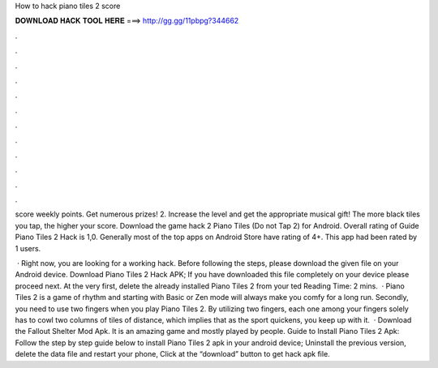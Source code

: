 How to hack piano tiles 2 score



𝐃𝐎𝐖𝐍𝐋𝐎𝐀𝐃 𝐇𝐀𝐂𝐊 𝐓𝐎𝐎𝐋 𝐇𝐄𝐑𝐄 ===> http://gg.gg/11pbpg?344662



.



.



.



.



.



.



.



.



.



.



.



.

score weekly points. Get numerous prizes! 2. Increase the level and get the appropriate musical gift! The more black tiles you tap, the higher your score. Download the game hack 2 Piano Tiles (Do not Tap 2) for Android​. Overall rating of Guide Piano Tiles 2 Hack is 1,0. Generally most of the top apps on Android Store have rating of 4+. This app had been rated by 1 users.

 · Right now, you are looking for a working hack. Before following the steps, please download the given file on your Android device. Download Piano Tiles 2 Hack APK; If you have downloaded this file completely on your device please proceed next. At the very first, delete the already installed Piano Tiles 2 from your ted Reading Time: 2 mins.  · Piano Tiles 2 is a game of rhythm and starting with Basic or Zen mode will always make you comfy for a long run. Secondly, you need to use two fingers when you play Piano Tiles 2. By utilizing two fingers, each one among your fingers solely has to cowl two columns of tiles of distance, which implies that as the sport quickens, you keep up with it.  · Download the Fallout Shelter Mod Apk. It is an amazing game and mostly played by people. Guide to Install Piano Tiles 2 Apk: Follow the step by step guide below to install Piano Tiles 2 apk in your android device; Uninstall the previous version, delete the data file and restart your phone, Click at the “download” button to get hack apk file.
